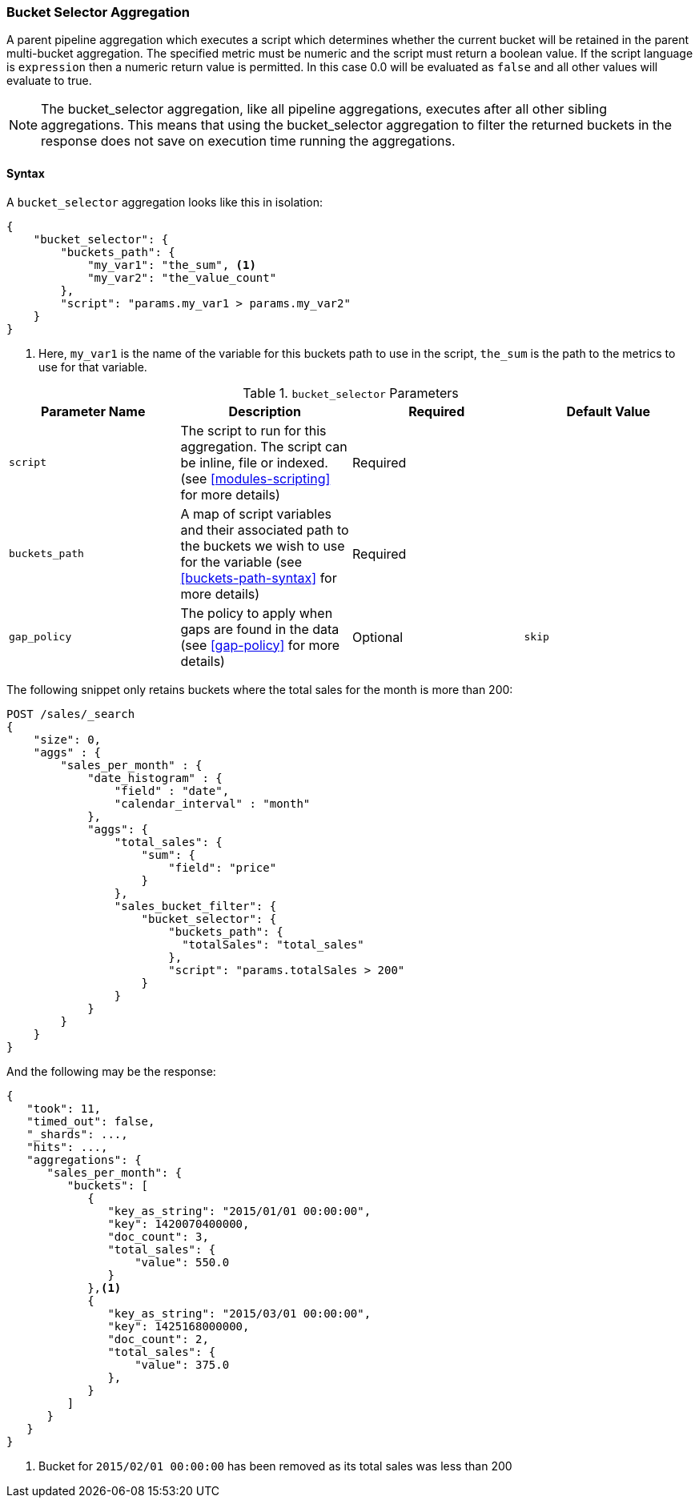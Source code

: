 [[search-aggregations-pipeline-bucket-selector-aggregation]]
=== Bucket Selector Aggregation

A parent pipeline aggregation which executes a script which determines whether the current bucket will be retained
in the parent multi-bucket aggregation. The specified metric must be numeric and the script must return a boolean value.
If the script language is `expression` then a numeric return value is permitted. In this case 0.0 will be evaluated as `false`
and all other values will evaluate to true.

NOTE: The bucket_selector aggregation, like all pipeline aggregations, executes after all other sibling aggregations. This means that
using the bucket_selector aggregation to filter the returned buckets in the response does not save on execution time running the aggregations.

==== Syntax

A `bucket_selector` aggregation looks like this in isolation:

[source,js]
--------------------------------------------------
{
    "bucket_selector": {
        "buckets_path": {
            "my_var1": "the_sum", <1>
            "my_var2": "the_value_count"
        },
        "script": "params.my_var1 > params.my_var2"
    }
}
--------------------------------------------------
// NOTCONSOLE
<1> Here, `my_var1` is the name of the variable for this buckets path to use in the script, `the_sum` is the path to
the metrics to use for that variable.

[[bucket-selector-params]]
.`bucket_selector` Parameters
[options="header"]
|===
|Parameter Name |Description |Required |Default Value
|`script` |The script to run for this aggregation. The script can be inline, file or indexed. (see <<modules-scripting>>
for more details) |Required |
|`buckets_path` |A map of script variables and their associated path to the buckets we wish to use for the variable
(see <<buckets-path-syntax>> for more details) |Required |
|`gap_policy` |The policy to apply when gaps are found in the data (see <<gap-policy>> for more
 details)|Optional |`skip`
|===

The following snippet only retains buckets where the total sales for the month is more than 200:

[source,console]
--------------------------------------------------
POST /sales/_search
{
    "size": 0,
    "aggs" : {
        "sales_per_month" : {
            "date_histogram" : {
                "field" : "date",
                "calendar_interval" : "month"
            },
            "aggs": {
                "total_sales": {
                    "sum": {
                        "field": "price"
                    }
                },
                "sales_bucket_filter": {
                    "bucket_selector": {
                        "buckets_path": {
                          "totalSales": "total_sales"
                        },
                        "script": "params.totalSales > 200"
                    }
                }
            }
        }
    }
}
--------------------------------------------------
// TEST[setup:sales]

And the following may be the response:

[source,js]
--------------------------------------------------
{
   "took": 11,
   "timed_out": false,
   "_shards": ...,
   "hits": ...,
   "aggregations": {
      "sales_per_month": {
         "buckets": [
            {
               "key_as_string": "2015/01/01 00:00:00",
               "key": 1420070400000,
               "doc_count": 3,
               "total_sales": {
                   "value": 550.0
               }
            },<1>
            {
               "key_as_string": "2015/03/01 00:00:00",
               "key": 1425168000000,
               "doc_count": 2,
               "total_sales": {
                   "value": 375.0
               },
            }
         ]
      }
   }
}
--------------------------------------------------
// TESTRESPONSE[s/"took": 11/"took": $body.took/]
// TESTRESPONSE[s/"_shards": \.\.\./"_shards": $body._shards/]
// TESTRESPONSE[s/"hits": \.\.\./"hits": $body.hits/]
<1> Bucket for `2015/02/01 00:00:00` has been removed as its total sales was less than 200
